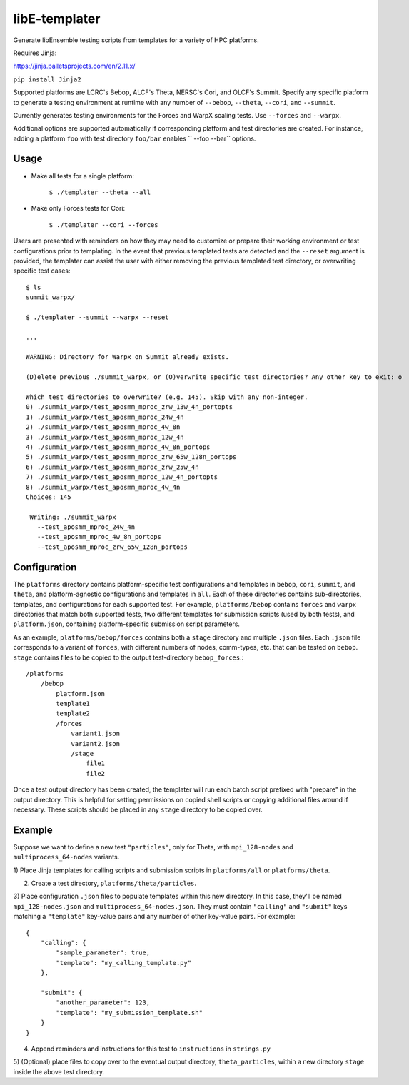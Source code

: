 libE-templater
==============

Generate libEnsemble testing scripts from templates for a variety of HPC platforms.

Requires Jinja:

https://jinja.palletsprojects.com/en/2.11.x/

``pip install Jinja2``

Supported platforms are LCRC's Bebop, ALCF's Theta, NERSC's Cori, and
OLCF's Summit. Specify any specific platform to generate a testing environment
at runtime with any number of ``--bebop``, ``--theta``, ``--cori``, and ``--summit``.

Currently generates testing environments for the Forces and WarpX scaling tests.
Use ``--forces`` and ``--warpx``.

Additional options are supported automatically if corresponding
platform and test directories are created. For instance, adding a platform ``foo``
with test directory ``foo/bar`` enables `` --foo --bar`` options.

Usage
-----

- Make all tests for a single platform:

    ``$ ./templater --theta --all``

- Make only Forces tests for Cori:

    ``$ ./templater --cori --forces``

Users are presented with reminders on how they may need to customize or prepare
their working environment or test configurations prior to templating. In the
event that previous templated tests are detected and the ``--reset`` argument is
provided, the templater can assist the user with either removing the previous
templated test directory, or overwriting specific test cases::

    $ ls
    summit_warpx/

    $ ./templater --summit --warpx --reset

    ...

    WARNING: Directory for Warpx on Summit already exists.

    (D)elete previous ./summit_warpx, or (O)verwrite specific test directories? Any other key to exit: o

    Which test directories to overwrite? (e.g. 145). Skip with any non-integer.
    0) ./summit_warpx/test_aposmm_mproc_zrw_13w_4n_portopts
    1) ./summit_warpx/test_aposmm_mproc_24w_4n
    2) ./summit_warpx/test_aposmm_mproc_4w_8n
    3) ./summit_warpx/test_aposmm_mproc_12w_4n
    4) ./summit_warpx/test_aposmm_mproc_4w_8n_portops
    5) ./summit_warpx/test_aposmm_mproc_zrw_65w_128n_portops
    6) ./summit_warpx/test_aposmm_mproc_zrw_25w_4n
    7) ./summit_warpx/test_aposmm_mproc_12w_4n_portopts
    8) ./summit_warpx/test_aposmm_mproc_4w_4n
    Choices: 145

     Writing: ./summit_warpx
       --test_aposmm_mproc_24w_4n
       --test_aposmm_mproc_4w_8n_portops
       --test_aposmm_mproc_zrw_65w_128n_portops

Configuration
-------------

The ``platforms`` directory contains platform-specific test configurations
and templates in ``bebop``, ``cori``, ``summit``, and ``theta``, and platform-agnostic
configurations and templates in ``all``. Each of these directories contains
sub-directories, templates, and configurations for each supported test. For example,
``platforms/bebop`` contains ``forces`` and ``warpx`` directories that match both supported tests,
two different templates for submission scripts (used by both tests), and ``platform.json``,
containing platform-specific submission script parameters.

As an example, ``platforms/bebop/forces`` contains both a ``stage`` directory
and multiple ``.json`` files. Each ``.json`` file corresponds to a variant of ``forces``,
with different numbers of nodes, comm-types, etc. that can be tested on ``bebop``.
``stage`` contains files to be copied to the output test-directory ``bebop_forces``.::

    /platforms
        /bebop
            platform.json
            template1
            template2
            /forces
                variant1.json
                variant2.json
                /stage
                    file1
                    file2

Once a test output directory has been created, the templater will run each
batch script prefixed with "prepare" in the output directory. This is helpful
for setting permissions on copied shell scripts or copying additional files around
if necessary. These scripts should be placed in any ``stage`` directory to be
copied over.

Example
-------

Suppose we want to define a new test ``"particles"``, only for Theta, with ``mpi_128-nodes``
and ``multiprocess_64-nodes`` variants.

1) Place Jinja templates for calling scripts and submission scripts in ``platforms/all``
or ``platforms/theta``.

2) Create a test directory, ``platforms/theta/particles``.

3) Place configuration ``.json`` files to populate templates within this new directory.
In this case, they'll be named ``mpi_128-nodes.json`` and ``multiprocess_64-nodes.json``.
They must contain ``"calling"`` and ``"submit"`` keys matching a ``"template"``
key-value pairs and any number of other key-value pairs.
For example::

    {
        "calling": {
            "sample_parameter": true,
            "template": "my_calling_template.py"
        },

        "submit": {
            "another_parameter": 123,
            "template": "my_submission_template.sh"
        }
    }

4) Append reminders and instructions for this test to ``instructions`` in ``strings.py``

5) (Optional) place files to copy over to the eventual output directory, ``theta_particles``,
within a new directory ``stage`` inside the above test directory.
